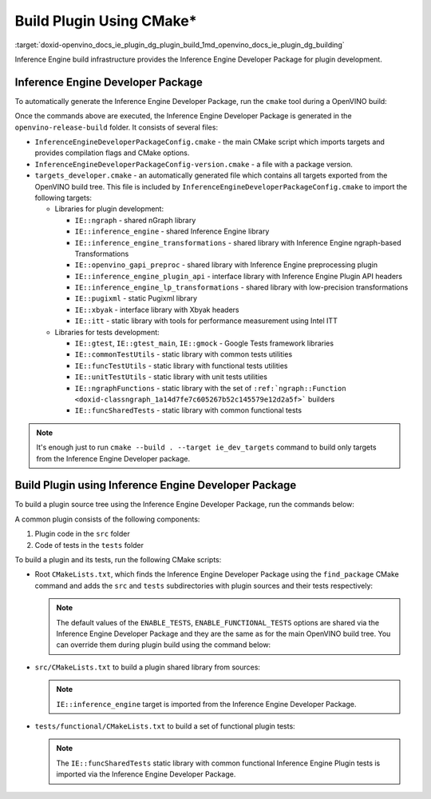 .. index:: pair: page; Build Plugin Using CMake\*
.. _doxid-openvino_docs_ie_plugin_dg_plugin_build:


Build Plugin Using CMake\*
==========================

:target:`doxid-openvino_docs_ie_plugin_dg_plugin_build_1md_openvino_docs_ie_plugin_dg_building` 

Inference Engine build infrastructure provides the Inference Engine Developer 
Package for plugin development.

Inference Engine Developer Package
~~~~~~~~~~~~~~~~~~~~~~~~~~~~~~~~~~

To automatically generate the Inference Engine Developer Package, run the 
``cmake`` tool during a OpenVINO build:

.. ref-code-block:: cpp

	$ mkdir openvino-release-build
	$ cd openvino-release-build
	$ cmake -DCMAKE_BUILD_TYPE=Release ../openvino

Once the commands above are executed, the Inference Engine Developer Package is 
generated in the ``openvino-release-build`` folder. It consists of several files:

* ``InferenceEngineDeveloperPackageConfig.cmake`` - the main CMake script which 
  imports targets and provides compilation flags and CMake options.

* ``InferenceEngineDeveloperPackageConfig-version.cmake`` - a file with a package version.

* ``targets_developer.cmake`` - an automatically generated file which contains 
  all targets exported from the OpenVINO build tree. This file is included by 
  ``InferenceEngineDeveloperPackageConfig.cmake`` to import the following targets:

  * Libraries for plugin development:

    * ``IE::ngraph`` - shared nGraph library

    * ``IE::inference_engine`` - shared Inference Engine library

    * ``IE::inference_engine_transformations`` - shared library with Inference 
      Engine ngraph-based Transformations

    * ``IE::openvino_gapi_preproc`` - shared library with Inference Engine 
      preprocessing plugin

    * ``IE::inference_engine_plugin_api`` - interface library with Inference 
      Engine Plugin API headers

    * ``IE::inference_engine_lp_transformations`` - shared library with 
      low-precision transformations

    * ``IE::pugixml`` - static Pugixml library

    * ``IE::xbyak`` - interface library with Xbyak headers

    * ``IE::itt`` - static library with tools for performance measurement using 
      Intel ITT

  * Libraries for tests development:

    * ``IE::gtest``, ``IE::gtest_main``, ``IE::gmock`` - Google Tests framework 
      libraries

    * ``IE::commonTestUtils`` - static library with common tests utilities

    * ``IE::funcTestUtils`` - static library with functional tests utilities

    * ``IE::unitTestUtils`` - static library with unit tests utilities

    * ``IE::ngraphFunctions`` - static library with the set of 
      ``:ref:`ngraph::Function <doxid-classngraph_1a14d7fe7c605267b52c145579e12d2a5f>``` builders

    * ``IE::funcSharedTests`` - static library with common functional tests

.. note:: It's enough just to run ``cmake --build . --target ie_dev_targets`` 
   command to build only targets from the Inference Engine Developer package.

Build Plugin using Inference Engine Developer Package
~~~~~~~~~~~~~~~~~~~~~~~~~~~~~~~~~~~~~~~~~~~~~~~~~~~~~

To build a plugin source tree using the Inference Engine Developer Package, run 
the commands below:

.. ref-code-block:: cpp

   $ mkdir template-plugin-release-build
   $ cd template-plugin-release-build
   $ cmake -DInferenceEngineDeveloperPackage_DIR=../openvino-release-build ../template-plugin

A common plugin consists of the following components:

#. Plugin code in the ``src`` folder

#. Code of tests in the ``tests`` folder

To build a plugin and its tests, run the following CMake scripts:

* Root ``CMakeLists.txt``, which finds the Inference Engine Developer Package 
  using the ``find_package`` CMake command and adds the ``src`` and ``tests`` 
  subdirectories with plugin sources and their tests respectively:

  .. ref-code-block:: cpp

     cmake_minimum_required(VERSION 3.13)

     project(OpenVINOTemplatePlugin)

     set(TEMPLATE_PLUGIN_SOURCE_DIR ${OpenVINOTemplatePlugin_SOURCE_DIR})

     find_package(OpenVINODeveloperPackage REQUIRED)

     if(CMAKE_COMPILER_IS_GNUCXX)
         ov_add_compiler_flags(-Wall)
     endif()

     add_subdirectory(src)

     if(ENABLE_TESTS)
         include(CTest)
         enable_testing()

         if(ENABLE_FUNCTIONAL_TESTS)
             add_subdirectory(tests/functional)
         endif()
     endif()

  .. note:: The default values of the ``ENABLE_TESTS``, ``ENABLE_FUNCTIONAL_TESTS`` 
     options are shared via the Inference Engine Developer Package and they are 
     the same as for the main OpenVINO build tree. You can override them during plugin 
     build using the command below:

  .. ref-code-block:: cpp

     $ cmake -DENABLE_FUNCTIONAL_TESTS=OFF -DInferenceEngineDeveloperPackage_DIR=../openvino-release-build ../template-plugin

* ``src/CMakeLists.txt`` to build a plugin shared library from sources:

  .. ref-code-block:: cpp

     set(TARGET_NAME "openvino_template_plugin")

     file(GLOB_RECURSE SOURCES ${CMAKE_CURRENT_SOURCE_DIR}/\*.cpp)
     file(GLOB_RECURSE HEADERS ${CMAKE_CURRENT_SOURCE_DIR}/\*.hpp)

     if (NOT ENABLE_TEMPLATE_REGISTRATION)
         # Skip install and registration of template component
         set(skip_plugin SKIP_INSTALL SKIP_REGISTRATION)
     endif()

     # adds a shared library with plugin
     ov_add_plugin(NAME ${TARGET_NAME}
                   DEVICE_NAME "TEMPLATE"
                   SOURCES ${SOURCES} ${HEADERS}
                   ${skip_plugin}
                   VERSION_DEFINES_FOR template_plugin.cpp
                   ADD_CLANG_FORMAT)

     # Enable support of CC for the plugin
     ov_mark_target_as_cc(${TARGET_NAME})

     target_include_directories(${TARGET_NAME} PRIVATE
         "${CMAKE_CURRENT_SOURCE_DIR}"
         "${TEMPLATE_PLUGIN_SOURCE_DIR}/include")

     # link common Inference Engine libraries
     target_link_libraries(${TARGET_NAME} PRIVATE
         interpreter_backend
         openvino::ngraph_reference)

     set_target_properties(${TARGET_NAME} PROPERTIES INTERPROCEDURAL_OPTIMIZATION_RELEASE ${ENABLE_LTO})

     if (ENABLE_TEMPLATE_REGISTRATION)
         # Update the plugins.xml file
         ov_register_plugins(MAIN_TARGET ${TARGET_NAME})
     endif()

  .. note:: ``IE::inference_engine`` target is imported from the Inference Engine 
     Developer Package.

* ``tests/functional/CMakeLists.txt`` to build a set of functional plugin tests:

  .. ref-code-block:: cpp

     set(TARGET_NAME ov_template_func_tests)

     ov_add_test_target(
             NAME ${TARGET_NAME}
             ROOT ${CMAKE_CURRENT_SOURCE_DIR}
             DEPENDENCIES
                 openvino_template_plugin
             LINK_LIBRARIES
                 openvino::funcSharedTests
             INCLUDES
                 "${TEMPLATE_PLUGIN_SOURCE_DIR}/include"
                 "${CMAKE_CURRENT_SOURCE_DIR}/op_reference"
             # ADD_CPPLINT
             LABELS
                 TEMPLATE
     )

     if(ENABLE_HETERO)
         add_dependencies(${TARGET_NAME} openvino_hetero_plugin)
     endif()

     find_package(OpenCV QUIET COMPONENTS core imgproc)

     if(OpenCV_FOUND)
         message("-- Reference preprocessing: OpenCV tests are enabled")
         target_compile_definitions(${TARGET_NAME} PRIVATE OPENCV_TEMPLATE_TESTS)
         target_link_libraries(${TARGET_NAME} PRIVATE opencv_imgproc opencv_core)
     else()
         message("-- Reference preprocessing: OpenCV tests are disabled")
     endif()

  .. note:: The ``IE::funcSharedTests`` static library with common functional 
     Inference Engine Plugin tests is imported via the Inference Engine Developer Package.
